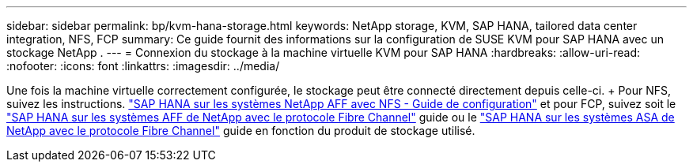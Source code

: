 ---
sidebar: sidebar 
permalink: bp/kvm-hana-storage.html 
keywords: NetApp storage, KVM, SAP HANA, tailored data center integration, NFS, FCP 
summary: Ce guide fournit des informations sur la configuration de SUSE KVM pour SAP HANA avec un stockage NetApp . 
---
= Connexion du stockage à la machine virtuelle KVM pour SAP HANA
:hardbreaks:
:allow-uri-read: 
:nofooter: 
:icons: font
:linkattrs: 
:imagesdir: ../media/


[role="lead"]
Une fois la machine virtuelle correctement configurée, le stockage peut être connecté directement depuis celle-ci.  + Pour NFS, suivez les instructions. https://docs.netapp.com/us-en/netapp-solutions-sap/bp/hana-aff-nfs-introduction.html["SAP HANA sur les systèmes NetApp AFF avec NFS - Guide de configuration"] et pour FCP, suivez soit le https://docs.netapp.com/us-en/netapp-solutions-sap/bp/hana-aff-fc-introduction.html["SAP HANA sur les systèmes AFF de NetApp avec le protocole Fibre Channel"] guide ou le https://docs.netapp.com/us-en/netapp-solutions-sap/bp/hana-asa-fc-introduction.html["SAP HANA sur les systèmes ASA de NetApp avec le protocole Fibre Channel"] guide en fonction du produit de stockage utilisé.
